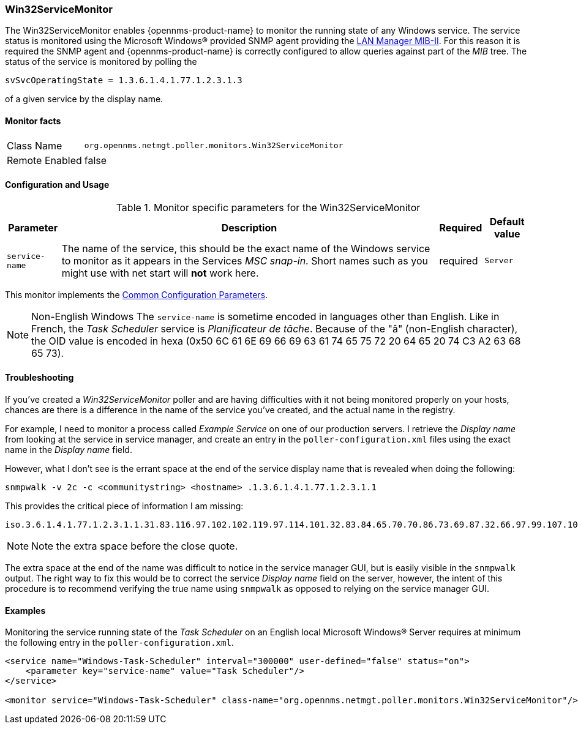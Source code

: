 
=== Win32ServiceMonitor

The Win32ServiceMonitor enables {opennms-product-name} to monitor the running state of any Windows service.
The service status is monitored using the Microsoft Windows(R) provided SNMP agent providing the link:http://technet.microsoft.com/en-us/library/cc977581.aspx[LAN Manager MIB-II].
For this reason it is required the SNMP agent and {opennms-product-name} is correctly configured to allow queries against part of the _MIB_ tree.
The status of the service is monitored by polling the

 svSvcOperatingState = 1.3.6.1.4.1.77.1.2.3.1.3

of a given service by the display name.

==== Monitor facts

[options="autowidth"]
|===
| Class Name     | `org.opennms.netmgt.poller.monitors.Win32ServiceMonitor`
| Remote Enabled | false
|===

==== Configuration and Usage

.Monitor specific parameters for the Win32ServiceMonitor
[options="header, autowidth"]
|===
| Parameter       | Description                                                                                        | Required | Default value
| `service-name`  | The name of the service, this should be the exact name of the Windows service to monitor as it
                    appears in the Services _MSC snap-in_. Short names such as you might use with net start will *not*
                    work here.                                                                                         | required | `Server`
|===

This monitor implements the <<ref-monitors-common-parameters, Common Configuration Parameters>>.

NOTE: Non-English Windows
The `service-name` is sometime encoded in languages other than English.
Like in French, the _Task Scheduler_ service is _Planificateur de tâche_.
Because of the "â" (non-English character), the OID value is encoded in hexa (0x50 6C 61 6E 69 66 69 63 61 74 65 75 72 20 64 65 20 74 C3 A2 63 68 65 73).

==== Troubleshooting
If you've created a _Win32ServiceMonitor_ poller and are having difficulties with it not being monitored properly on your hosts, chances are there is a difference in the name of the service you've created, and the actual name in the registry.

For example, I need to monitor a process called _Example Service_ on one of our production servers.
I retrieve the _Display name_ from looking at the service in service manager, and create an entry in the `poller-configuration.xml` files using the exact name in the _Display name_ field.

However, what I don't see is the errant space at the end of the service display name that is revealed when doing the following:

 snmpwalk -v 2c -c <communitystring> <hostname> .1.3.6.1.4.1.77.1.2.3.1.1

This provides the critical piece of information I am missing:

 iso.3.6.1.4.1.77.1.2.3.1.1.31.83.116.97.102.102.119.97.114.101.32.83.84.65.70.70.86.73.69.87.32.66.97.99.107.103.114.111.117.110.100.32 = STRING: "Example Service "

NOTE: Note the extra space before the close quote.

The extra space at the end of the name was difficult to notice in the service manager GUI, but is easily visible in the `snmpwalk` output.
The right way to fix this would be to correct the service _Display name_ field on the server, however, the intent of this procedure is to recommend verifying the true name using `snmpwalk` as opposed to relying on the service manager GUI.

==== Examples

Monitoring the service running state of the _Task Scheduler_ on an English local Microsoft Windows(R) Server requires at minimum the following entry in the `poller-configuration.xml`.

[source, xml]
----
<service name="Windows-Task-Scheduler" interval="300000" user-defined="false" status="on">
    <parameter key="service-name" value="Task Scheduler"/>
</service>

<monitor service="Windows-Task-Scheduler" class-name="org.opennms.netmgt.poller.monitors.Win32ServiceMonitor"/>
----
